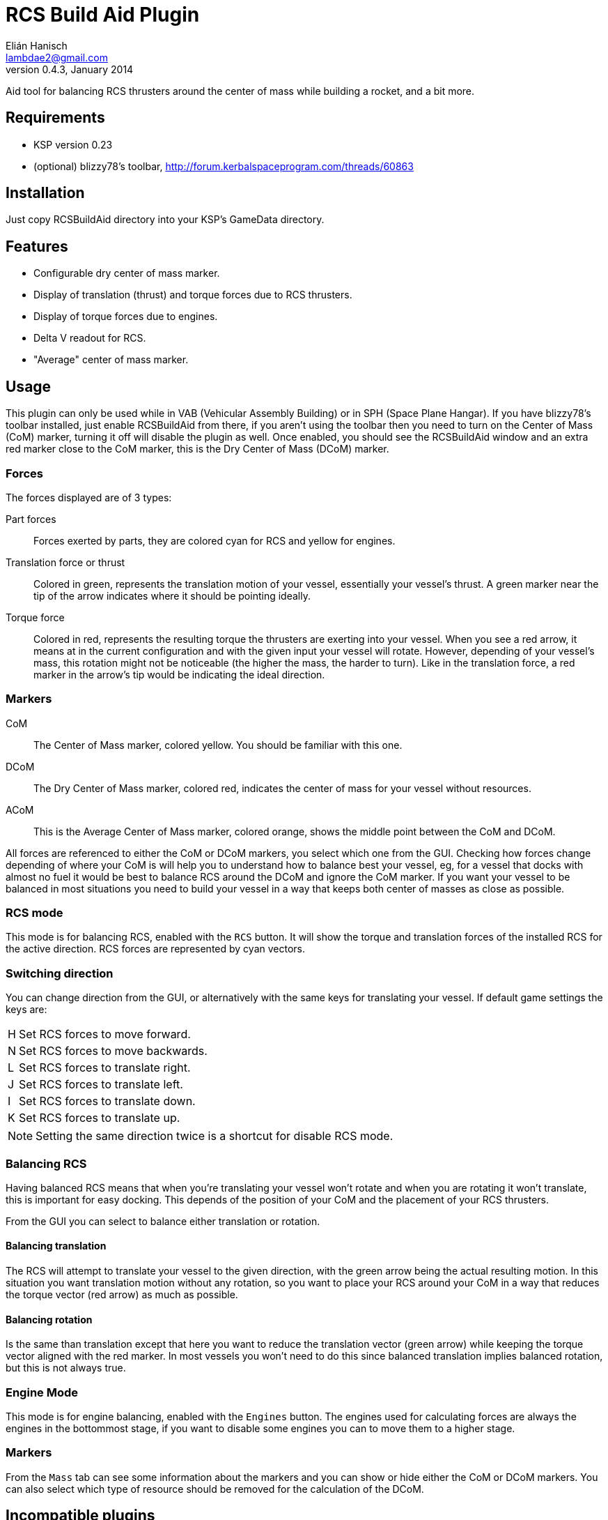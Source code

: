 RCS Build Aid Plugin
====================
Elián Hanisch <lambdae2@gmail.com>
v0.4.3, January 2014:

Aid tool for balancing RCS thrusters around the center of mass while building a
rocket, and a bit more.

Requirements
------------

* KSP version 0.23
* (optional) blizzy78's toolbar, http://forum.kerbalspaceprogram.com/threads/60863
 
Installation
------------

Just copy RCSBuildAid directory into your KSP's GameData directory. 

Features
--------

* Configurable dry center of mass marker.
* Display of translation (thrust) and torque forces due to RCS thrusters.
* Display of torque forces due to engines.
* Delta V readout for RCS.
* "Average" center of mass marker.

Usage
-----

This plugin can only be used while in VAB (Vehicular Assembly Building) or in 
SPH (Space Plane Hangar). If you have blizzy78's toolbar installed, just enable 
RCSBuildAid from there, if you aren't using the toolbar then you need to turn on 
the Center of Mass (CoM) marker, turning it off will disable the plugin as well.
Once enabled, you should see the RCSBuildAid window and an extra red marker 
close to the CoM marker, this is the Dry Center of Mass (DCoM) marker.

Forces
~~~~~~

The forces displayed are of 3 types:

Part forces::
Forces exerted by parts, they are colored cyan for RCS and yellow for engines.

Translation force or thrust::
Colored in green, represents the translation motion of your vessel, essentially 
your vessel's thrust. A green marker near the tip of the arrow indicates  where
it should be pointing ideally.

Torque force::
Colored in red, represents the resulting torque the thrusters are exerting into
your vessel. When you see a red arrow, it means at in the current configuration
and with the given input your vessel will rotate. However, depending of your
vessel's mass, this rotation might not be noticeable (the higher the mass, the
harder to turn). Like in the translation force, a red marker in the arrow's tip
would be indicating the ideal direction.

Markers
~~~~~~~

CoM::
The Center of Mass marker, colored yellow. You should be familiar with this one.

DCoM::
The Dry Center of Mass marker, colored red, indicates the center of mass for
your vessel without resources.

ACoM::
This is the Average Center of Mass marker, colored orange, shows the middle 
point between the CoM and DCoM.

All forces are referenced to either the CoM or DCoM markers, you select which
one from the GUI. Checking how forces change depending of where your CoM is will
help you to understand how to balance best your vessel, eg, for a vessel that
docks with almost no fuel it would be best to balance RCS around the DCoM and
ignore the CoM marker. If you want your vessel to be balanced in most situations
you need to build your vessel in a way that keeps both center of masses as close
as possible.

RCS mode
~~~~~~~~

This mode is for balancing RCS, enabled with the `RCS` button. It will show the
torque and translation forces of the installed RCS for the active direction. RCS
forces are represented by cyan vectors.

=== Switching direction

You can change direction from the GUI, or alternatively with the same keys for 
translating your vessel. If default game settings the keys are:

[horizontal]
H :: Set RCS forces to move forward.
N :: Set RCS forces to move backwards.
L :: Set RCS forces to translate right.
J :: Set RCS forces to translate left.
I :: Set RCS forces to translate down.
K :: Set RCS forces to translate up.

NOTE: Setting the same direction twice is a shortcut for disable RCS mode.

=== Balancing RCS

Having balanced RCS means that when you're translating your vessel won't rotate
and when you are rotating it won't translate, this is important for easy
docking. This depends of the position of your CoM and the placement of your
RCS thrusters.

From the GUI you can select to balance either translation or rotation.

==== Balancing translation

The RCS will attempt to translate your vessel to the given direction, with the
green arrow being the actual resulting motion. In this situation you want
translation motion without any rotation, so you want to place your RCS around
your CoM in a way that reduces the torque vector (red arrow) as much as
possible.

==== Balancing rotation

Is the same than translation except that here you want to reduce the translation
vector (green arrow) while keeping the torque vector aligned with the red
marker. In most vessels you won't need to do this since balanced translation
implies balanced rotation, but this is not always true.

Engine Mode
~~~~~~~~~~~

This mode is for engine balancing, enabled with the `Engines` button. The
engines used for calculating forces are always the engines in the bottommost
stage, if you want to disable some engines you can to move them to a higher
stage.

Markers
~~~~~~~

From the `Mass` tab can see some information about the markers and you can
show or hide either the CoM or DCoM markers. You can also select which type of
resource should be removed for the calculation of the DCoM. 

Incompatible plugins
--------------------

This plugin will work only with RCS thrusters that use the `ModuleRCS` module, 
and engines that use `ModuleEngines` or `MultiModeEngine` modules. Mods with
custom modules or that replace stock modules will not work or break this 
plugin.

*Plugins known to be incompatible*

* KerbCom Avionics

Known Issues
------------

* Delta V readout for RCS isn't accurate for modded RCS, mostly for RCS using
resources that don't use ALL_VESSEL flow mode. In these situations the dV 
readout will not be shown.

Reporting Bugs
--------------

You can report bugs or issues directly to GitHub:
https://github.com/m4v/RCSBuildAid/issues

Links
-----

Repository in GitHub:
https://github.com/m4v/RCSBuildAid

Forum thread:
http://forum.kerbalspaceprogram.com/showthread.php/35996

License
-------

This plugin is distributed under the terms of the LGPLv3.

---------------------------------------
This program is free software: you can redistribute it and/or modify
it under the terms of the GNU Lesser General Public License as published by
the Free Software Foundation, either version 3 of the License, or
(at your option) any later version.

This program is distributed in the hope that it will be useful,
but WITHOUT ANY WARRANTY; without even the implied warranty of
MERCHANTABILITY or FITNESS FOR A PARTICULAR PURPOSE.  See the
GNU Lesser General Public License for more details.

You should have received a copy of the GNU Lesser General Public License
along with this program.  If not, see <http://www.gnu.org/licenses/>.
---------------------------------------
